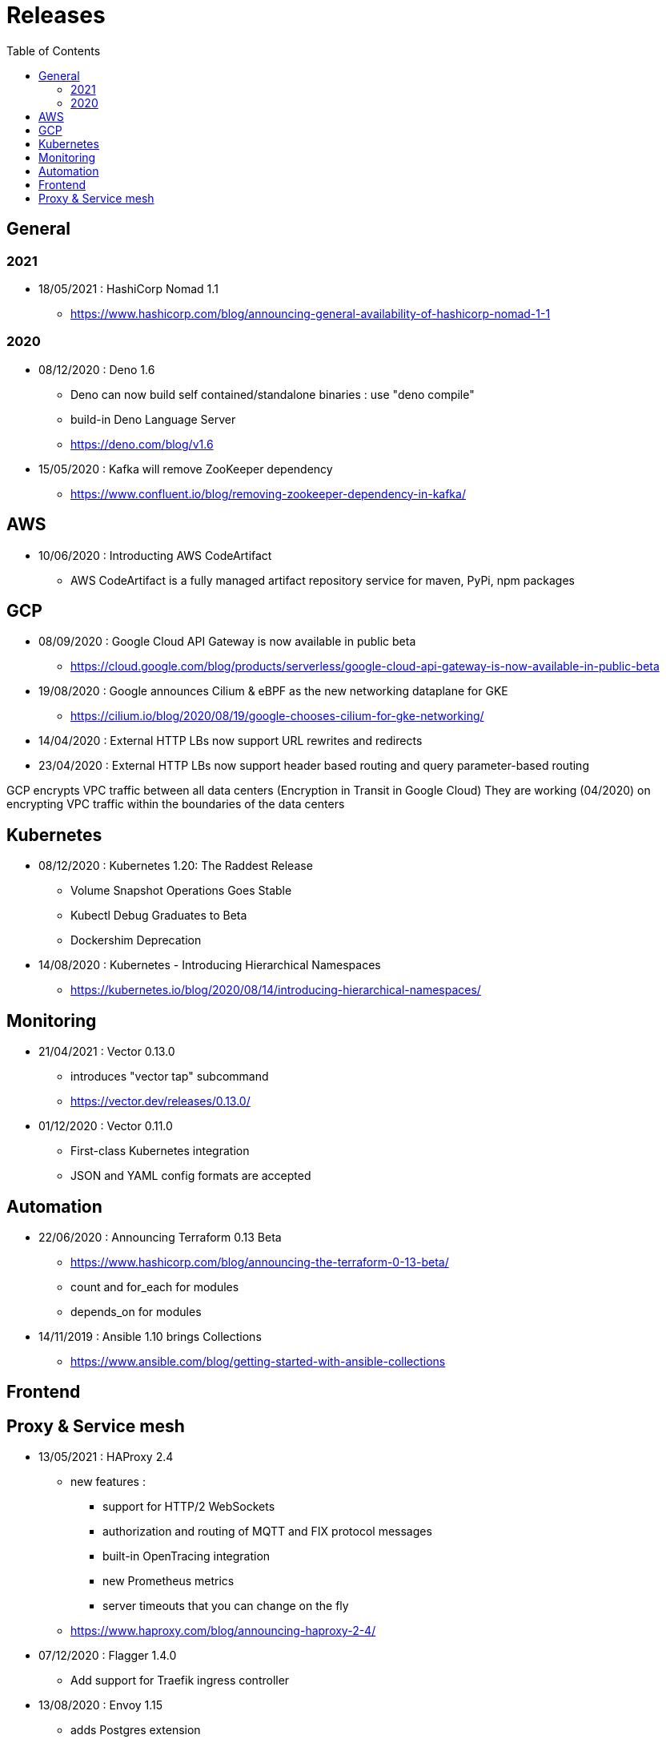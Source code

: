 = Releases
:toc: left
:sectanchors:


== General

=== 2021

* 18/05/2021 : HashiCorp Nomad 1.1
** https://www.hashicorp.com/blog/announcing-general-availability-of-hashicorp-nomad-1-1



=== 2020

* 08/12/2020 : Deno 1.6
** Deno can now build self contained/standalone binaries : use "deno compile"
** build-in Deno Language Server
** https://deno.com/blog/v1.6


* 15/05/2020 : Kafka will remove ZooKeeper dependency
** https://www.confluent.io/blog/removing-zookeeper-dependency-in-kafka/




== AWS

* 10/06/2020 : Introducting AWS CodeArtifact
** AWS CodeArtifact is a fully managed artifact repository service for maven, PyPi, npm packages


== GCP


* 08/09/2020 : Google Cloud API Gateway is now available in public beta
** https://cloud.google.com/blog/products/serverless/google-cloud-api-gateway-is-now-available-in-public-beta
* 19/08/2020 : Google announces Cilium & eBPF as the new networking dataplane for GKE
** https://cilium.io/blog/2020/08/19/google-chooses-cilium-for-gke-networking/
* 14/04/2020 : External HTTP LBs now support URL rewrites and redirects
* 23/04/2020 : External HTTP LBs now support header based routing and query parameter-based routing

GCP encrypts VPC traffic between all data centers (Encryption in Transit in Google Cloud)
They are working (04/2020) on encrypting VPC traffic within the boundaries of the data centers


== Kubernetes 

* 08/12/2020 : Kubernetes 1.20: The Raddest Release
** Volume Snapshot Operations Goes Stable
** Kubectl Debug Graduates to Beta
** Dockershim Deprecation

* 14/08/2020 : Kubernetes - Introducing Hierarchical Namespaces
** https://kubernetes.io/blog/2020/08/14/introducing-hierarchical-namespaces/

== Monitoring

* 21/04/2021 : Vector 0.13.0
** introduces "vector tap" subcommand 
** https://vector.dev/releases/0.13.0/

* 01/12/2020 : Vector 0.11.0
** First-class Kubernetes integration
** JSON and YAML config formats are accepted


== Automation


* 22/06/2020 : Announcing Terraform 0.13 Beta
** https://www.hashicorp.com/blog/announcing-the-terraform-0-13-beta/
** count and for_each for modules
** depends_on for modules

* 14/11/2019 : Ansible 1.10 brings Collections
** https://www.ansible.com/blog/getting-started-with-ansible-collections


== Frontend


== Proxy & Service mesh


* 13/05/2021 : HAProxy 2.4
** new features : 
*** support for HTTP/2 WebSockets
*** authorization and routing of MQTT and FIX protocol messages
*** built-in OpenTracing integration
*** new Prometheus metrics
*** server timeouts that you can change on the fly
** https://www.haproxy.com/blog/announcing-haproxy-2-4/


* 07/12/2020 : Flagger 1.4.0
** Add support for Traefik ingress controller


* 13/08/2020 : Envoy 1.15
** adds Postgres extension
** https://www.cncf.io/blog/2020/08/13/envoy-1-15-introduces-a-new-postgres-extension-with-monitoring-support/


* 09/06/2020 : Announcing Linkerd 2.8
** https://linkerd.io/2020/06/09/announcing-linkerd-2.8/
** multi-cluster extension 
*** does not work yet on EKS

* 21/05/2020 : Announcing Istio 1.6
** Simplifying Istio even more
** https://istio.io/latest/news/releases/1.6.x/announcing-1.6/

* 05/03/2020 : Announcing Istio 1.5
** Microservices to monolith
** https://istio.io/latest/news/releases/1.5.x/announcing-1.5/

